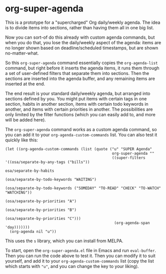 * org-super-agenda

This is a prototype for a "supercharged" Org daily/weekly agenda.  The idea is to divide items into sections, rather than having them all in one big list.

Now you can sort-of do this already with custom agenda commands, but when you do that, you lose the daily/weekly aspect of the agenda: items are no longer shown based on deadline/scheduled timestamps, but are shown no-matter-what.

So this ~org-super-agenda~ command essentially copies the ~org-agenda-list~ command, but right before it inserts the agenda items, it runs them through a set of user-defined filters that separate them into sections.  Then the sections are inserted into the agenda buffer, and any remaining items are inserted at the end.

The end result is your standard daily/weekly agenda, but arranged into sections defined by you.  You might put items with certain tags in one section, habits in another section, items with certain todo keywords in another, and items with certain priorities in another.  The possibilities are only limited by the filter functions (which you can easily add to, and more will be added here).

The ~org-super-agenda~ command works as a custom agenda command, so you can add it to your ~org-agenda-custom-commands~ list.  You can also test it quickly like this:

#+BEGIN_SRC elisp
  (let ((org-agenda-custom-commands (list (quote ("u" "SUPER Agenda"
                                                  org-super-agenda ""
                                                  ((super-filters '((osa/separate-by-any-tags ("bills"))
                                                                    osa/separate-by-habits
                                                                    (osa/separate-by-todo-keywords "WAITING")
                                                                    (osa/separate-by-todo-keywords ("SOMEDAY" "TO-READ" "CHECK" "TO-WATCH" "WATCHING"))
                                                                    (osa/separate-by-priorities "A")
                                                                    (osa/separate-by-priorities "B")
                                                                    (osa/separate-by-priorities "C")))
                                                   (org-agenda-span 'day)))))))
    (org-agenda nil "u"))
#+END_SRC

This uses the =s= library, which you can install from MELPA.

To start, open the ~org-super-agenda.el~ file in Emacs and run ~eval-buffer~.  Then you can run the code above to test it.  Then you can modify it to suit yourself, and add it to your ~org-agenda-custom-commands~ list (copy the list which starts with ~"u"~, and you can change the key to your liking).
